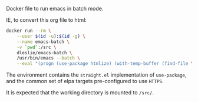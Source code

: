 # Emacs Batch

Docker file to run emacs in batch mode.

IE, to convert this org file to html:

#+BEGIN_SRC bash
docker run --rm \
	--user $(id -u):$(id -g) \
	--name emacs-batch \
	-v `pwd`:/src \
	dleslie/emacs-batch \
	/usr/bin/emacs --batch \
	--eval "(progn (use-package htmlize) (with-temp-buffer (find-file \"readme.org\") (org-html-export-to-html)))"
#+END_SRC

The environment contains the =straight.el= implementation of =use-package=, and the common set of elpa targets pre-configured to use =HTTPS=.

It is expected that the working directory is mounted to =/src/=.
